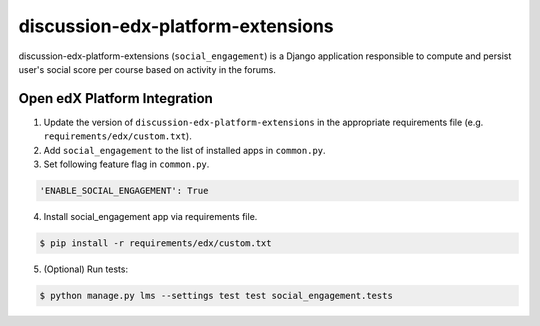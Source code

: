 discussion-edx-platform-extensions
==================================

discussion-edx-platform-extensions (``social_engagement``) is a Django application responsible to compute and persist user's social score per course based on activity in the forums.


Open edX Platform Integration
-----------------------------
1. Update the version of ``discussion-edx-platform-extensions`` in the appropriate requirements file (e.g. ``requirements/edx/custom.txt``).
2. Add ``social_engagement`` to the list of installed apps in ``common.py``.
3. Set following feature flag in ``common.py``.

.. code-block:: bash

  'ENABLE_SOCIAL_ENGAGEMENT': True

4. Install social_engagement app via requirements file.

.. code-block:: bash

  $ pip install -r requirements/edx/custom.txt

5. (Optional) Run tests:

.. code-block:: bash

   $ python manage.py lms --settings test test social_engagement.tests

